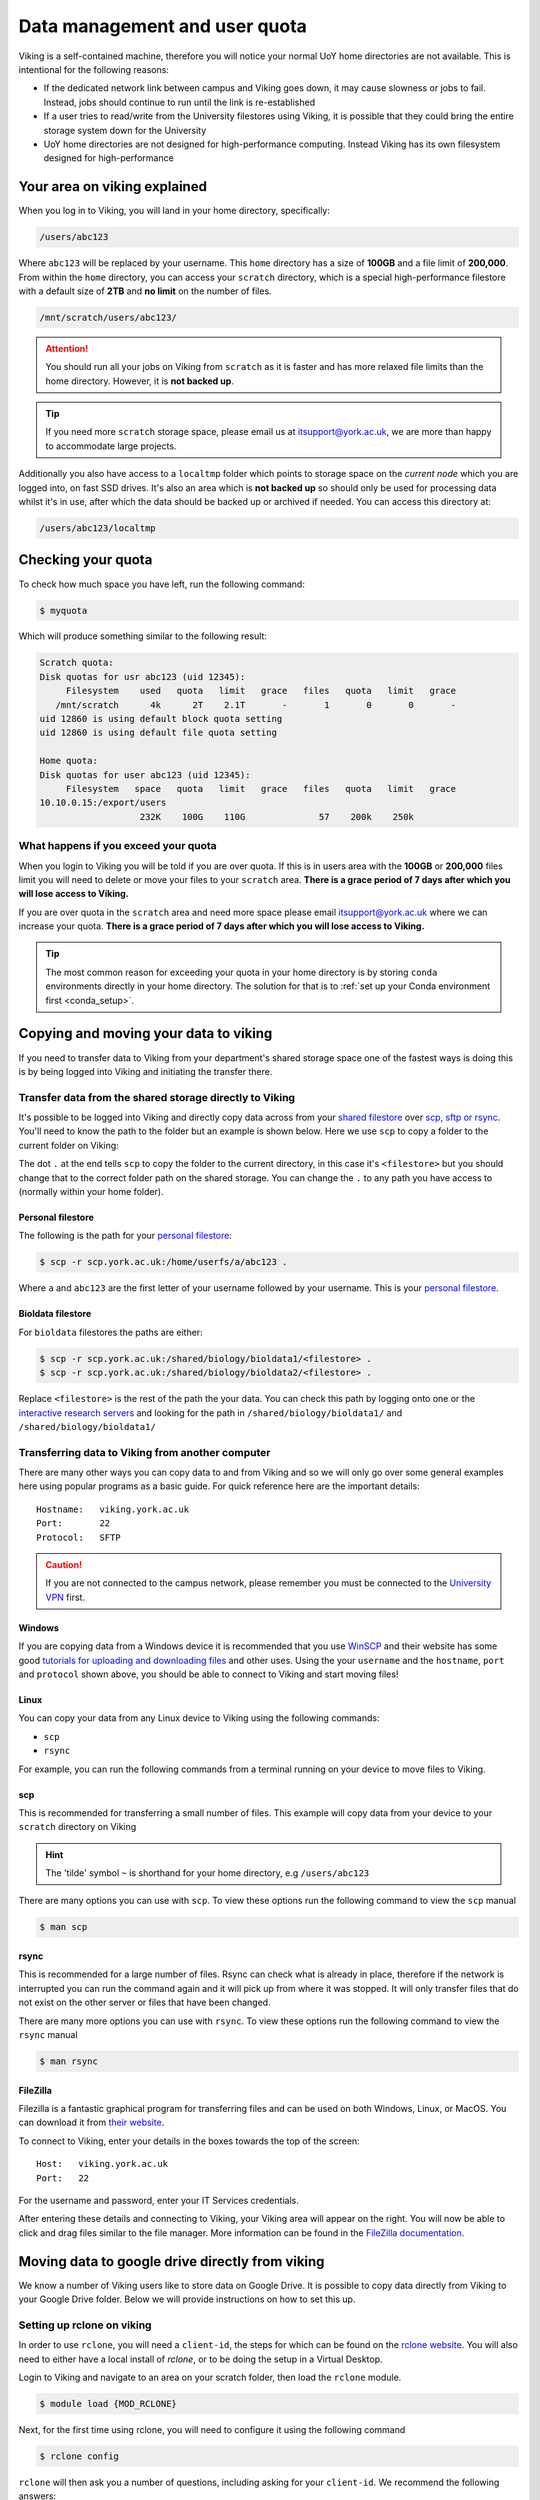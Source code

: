 Data management and user quota
==============================

.. FIXME: This uses OLD information

Viking is a self-contained machine, therefore you will notice your normal UoY home directories are not available. This is intentional for the following reasons:

- If the dedicated network link between campus and Viking goes down, it may cause slowness or jobs to fail. Instead, jobs should continue to run until the link is re-established
- If a user tries to read/write from the University filestores using Viking, it is possible that they could bring the entire storage system down for the University
- UoY home directories are not designed for high-performance computing. Instead Viking has its own filesystem designed for high-performance


Your area on viking explained
-----------------------------

When you log in to Viking, you will land in your home directory, specifically:

.. code-block:: console

    /users/abc123

Where ``abc123`` will be replaced by your username. This ``home`` directory has a size of **100GB** and a file limit of **200,000**. From within the ``home`` directory, you can access your ``scratch`` directory, which is a special high-performance filestore with a default size of **2TB** and **no limit** on the number of files.

.. code-block:: console

    /mnt/scratch/users/abc123/

.. FIXME: needs size


.. attention::

    You should run all your jobs on Viking from ``scratch`` as it is faster and has more relaxed file limits than the home directory. However, it is **not backed up**.


.. tip::
    If you need more ``scratch`` storage space, please email us at itsupport@york.ac.uk, we are more than happy to accommodate large projects.


.. FIXME: add size, and file duration

Additionally you also have access to a ``localtmp`` folder which points to storage space on the *current node* which you are logged into, on fast SSD drives. It's also an area which is **not backed up** so should only be used for processing data whilst it's in use, after which the data should be backed up or archived if needed. You can access this directory at:

.. code-block:: console

    /users/abc123/localtmp



Checking your quota
-------------------

To check how much space you have left, run the following command:

.. code-block:: console

    $ myquota

Which will produce something similar to the following result:

.. FIXME: update this

.. code-block:: console

    Scratch quota:
    Disk quotas for usr abc123 (uid 12345):
         Filesystem    used   quota   limit   grace   files   quota   limit   grace
       /mnt/scratch      4k      2T    2.1T       -       1       0       0       -
    uid 12860 is using default block quota setting
    uid 12860 is using default file quota setting

    Home quota:
    Disk quotas for user abc123 (uid 12345):
         Filesystem   space   quota   limit   grace   files   quota   limit   grace
    10.10.0.15:/export/users
                       232K    100G    110G              57    200k    250k


What happens if you exceed your quota
^^^^^^^^^^^^^^^^^^^^^^^^^^^^^^^^^^^^^

When you login to Viking you will be told if you are over quota. If this is in users area with the **100GB** or **200,000** files limit you will need to delete or move your files to your ``scratch`` area.  **There is a grace period of 7 days after which you will lose access to Viking.**

If you are over quota in the ``scratch`` area and need more space please email itsupport@york.ac.uk where we can increase your quota. **There is a grace period of 7 days after which you will lose access to Viking.**

.. tip::
    The most common reason for exceeding your quota in your home directory is by storing ``conda`` environments directly in your home directory. The solution for that is to :ref:`set up your Conda environment first <conda_setup>`.


Copying and moving your data to viking
--------------------------------------

If you need to transfer data to Viking from your department's shared storage space one of the fastest ways is doing this is by being logged into Viking and initiating the transfer there.

Transfer data from the shared storage directly to Viking
^^^^^^^^^^^^^^^^^^^^^^^^^^^^^^^^^^^^^^^^^^^^^^^^^^^^^^^^

It's possible to be logged into Viking and directly copy data across from your `shared filestore <https://www.york.ac.uk/it-services/filestore/rented/>`_ over `scp, sftp or rsync <https://www.york.ac.uk/it-services/services/file-transfer/>`_. You'll need to know the path to the folder but an example is shown below. Here we use ``scp`` to copy a folder to the current folder on Viking:

.. code-block:: console
    :caption: replace '<filestore>' with the path to your folder

    $ scp -r scp.york.ac.uk:/shared/storage/<filestore> .

The dot ``.`` at the end tells ``scp`` to copy the folder to the current directory, in this case it's ``<filestore>`` but you should change that to the correct folder path on the shared storage. You can change the ``.`` to any path you have access to (normally within your home folder).

Personal filestore
""""""""""""""""""

The following is the path for your `personal filestore <https://www.york.ac.uk/it-services/filestore/>`_:

.. code-block:: console

    $ scp -r scp.york.ac.uk:/home/userfs/a/abc123 .

Where ``a`` and ``abc123`` are the first letter of your username followed by your username. This is your `personal filestore <https://www.york.ac.uk/it-services/filestore/>`_.


Bioldata filestore
"""""""""""""""""""

For ``bioldata`` filestores the paths are either:

.. code-block:: console

    $ scp -r scp.york.ac.uk:/shared/biology/bioldata1/<filestore> .
    $ scp -r scp.york.ac.uk:/shared/biology/bioldata2/<filestore> .

Replace ``<filestore>`` is the rest of the path the your data. You can check this path by logging onto one or the `interactive research servers <https://wiki.york.ac.uk/display/RCS/Interactive+Research+Linux+Service>`_ and looking for the path in ``/shared/biology/bioldata1/`` and ``/shared/biology/bioldata1/``



Transferring data to Viking from another computer
^^^^^^^^^^^^^^^^^^^^^^^^^^^^^^^^^^^^^^^^^^^^^^^^^

There are many other ways you can copy data to and from Viking and so we will only go over some general examples here using popular programs as a basic guide. For quick reference here are the important details::

    Hostname:   viking.york.ac.uk
    Port:       22
    Protocol:   SFTP


.. caution::
    If you are not connected to the campus network, please remember you must be connected to the `University VPN <https://www.york.ac.uk/it-services/services/vpn/>`_ first.


Windows
"""""""

If you are copying data from a Windows device it is recommended that you use `WinSCP <https://winscp.net/>`_ and their website has some good `tutorials for uploading and downloading files <https://winscp.net/eng/docs/task_index>`_ and other uses. Using the your ``username`` and the ``hostname``, ``port`` and ``protocol`` shown above, you should be able to connect to Viking and start moving files!


.. _transfer_files_linux:

Linux
"""""

You can copy your data from any Linux device to Viking using the following commands:

- ``scp``
- ``rsync``

For example, you can run the following commands from a terminal running on your device to move files to Viking.


scp
"""

This is recommended for transferring a small number of files. This example will copy data from your device to your ``scratch`` directory on Viking

.. hint::

    The 'tilde' symbol ``~`` is shorthand for your home directory, e.g ``/users/abc123``


.. code-block:: console
    :caption: for an individual file

    $ scp filename viking.york.ac.uk:~/scratch/


.. code-block:: console
    :caption: for a folder with lots of files

    $ scp -r dirname viking.york.ac.uk:~/scratch/

There are many options you can use with ``scp``.  To view these options run the following command to view the ``scp`` manual

.. code-block:: console

    $ man scp


rsync
"""""

This is recommended for a large number of files. Rsync can check what is already in place, therefore if the network is interrupted you can run the command again and it will pick up from where it was stopped. It will only transfer files that do not exist on the other server or files that have been changed.

.. code-block:: console
    :caption: this will copy your data from your device to your scratch area on Viking

    $ rsync -av dirname viking.york.ac.uk:~/scratch

.. code-block:: console
    :caption: this can be useful for copying a very large file from your device to your scratch area on Viking as it will allow you continue the transfer if the connection breaks for some reason

    $ rsync -P --append filename viking.york.ac.uk:~/scratch

There are many more options you can use with ``rsync``.  To view these options run the following command to view the ``rsync`` manual

.. code-block:: console

    $ man rsync


FileZilla
"""""""""

Filezilla is a fantastic graphical program for transferring files and can be used on both Windows, Linux, or MacOS. You can download it from `their website <https://filezilla-project.org/>`_.

To connect to Viking, enter your details in the boxes towards the top of the screen::

    Host:   viking.york.ac.uk
    Port:   22

For the username and password, enter your IT Services credentials.

After entering these details and connecting to Viking, your Viking area will appear on the right. You will now be able to click and drag files similar to the file manager. More information can be found in the `FileZilla documentation <https://wiki.filezilla-project.org/Using>`_.


Moving data to google drive directly from viking
------------------------------------------------

We know a number of Viking users like to store data on Google Drive.  It is possible to copy data directly from Viking to your Google Drive folder. Below we will provide instructions on how to set this up.

Setting up rclone on viking
^^^^^^^^^^^^^^^^^^^^^^^^^^^^

In order to use ``rclone``, you will need a ``client-id``, the steps for which can be found on the `rclone website <https://rclone.org/drive/#making-your-own-client-id>`_.
You will also need to either have a local install of `rclone`, or to be doing the setup in a Virtual Desktop.

Login to Viking and navigate to an area on your scratch folder, then load the ``rclone`` module.

.. code-block:: console

    $ module load {MOD_RCLONE}

Next, for the first time using rclone, you will need to configure it using the following command

.. code-block:: console

    $ rclone config

``rclone`` will then ask you a number of questions, including asking for your ``client-id``. We recommend the following answers:

    1.  Action: ``n`` - new remote
    2.  Name: Choose something sensible without spaces (I used ``gdrive``)
    3.  Storage: ``Google Drive`` (NB: do not select "Google Cloud Storage")
    4.  Application Client Id: See step above to create an ID
    5.  Client Secret: See step above to create an ID
    6.  Scope: ``drive.file`` (or ``drive`` if you want to be able to download files from Google Drive onto Viking)
    7.  ``Enter`` - ID of the root folder
    8.  Service account credentials: ``Enter`` to leave empty
    9.  Edit advanced config: ``n``
    10. Web browser authenticate: ``n`` (or Yes if in a Virtual Desktop)
    11. Follow the steps to authenticate locally
    12. Configure this as a Shared Drive: ``n``
    13. ``y`` - This is okay
    14. ``q``

You are now ready to transfer files from Viking to your Google Drive.  This can be done with the following command

.. code-block:: console

    $ rclone copy directory_to_copy/ gdrive:viking-data

.. note::

    - ``directory_to_copy`` is the directory of files you wish to transfer
    - ``gdrive`` is the name you gave earlier when configuring rclone
    - ``viking-data`` is the name of the folder your files will be moved to inside your google drive

If you login into Google Drive you should see the files from ``directory_to_copy`` inside a folder named ``viking-data``

.. hint::
    If you see the following error message please check you are not trying to sync to a **Shared Drive** (previously known as Team Drives) instead. If you are trying to sync to a team drive you will need to amend question 12 to ``y``.

.. code-block:: console

    2021/08/16 11:33:23 Fatal error: listing Team Drives failed: googleapi: Error 403: Insufficient Permission: Request had insufficient authentication scopes., insufficientPermissions


Dropoff service
---------------

The York `DropOff Service <https://www.york.ac.uk/it-services/services/dropoff/>`_ is a web page that lets you easily and securely exchange files up to 128G with University staff and students or external people. Files are automatically deleted after 14 days and all files are transferred across the network `securely encrypted <https://dropoff.york.ac.uk/security>`_.
